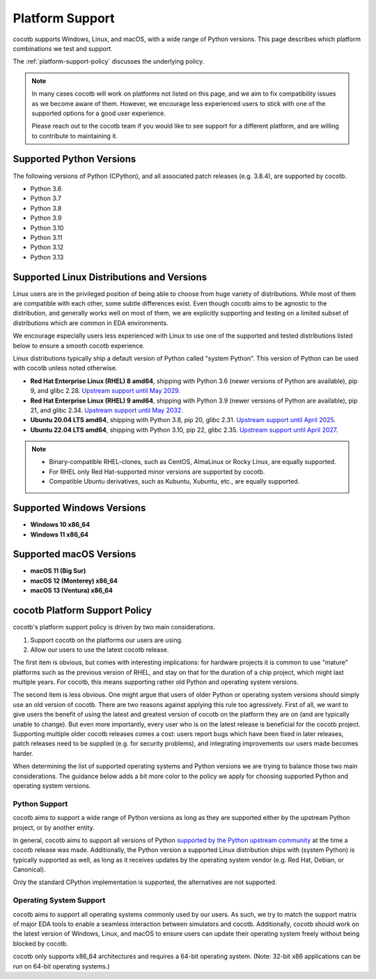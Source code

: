 .. _platform-support:

****************
Platform Support
****************

cocotb supports Windows, Linux, and macOS, with a wide range of Python versions.
This page describes which platform combinations we test and support.

The :ref:`platform-support-policy` discusses the underlying policy.

.. note::

  In many cases cocotb will work on platforms not listed on this page, and we aim to fix compatibility issues as we become aware of them.
  However, we encourage less experienced users to stick with one of the supported options for a good user experience.

  Please reach out to the cocotb team if you would like to see support for a different platform, and are willing to contribute to maintaining it.

Supported Python Versions
=========================

The following versions of Python (CPython), and all associated patch releases (e.g. 3.8.4), are supported by cocotb.

* Python 3.6
* Python 3.7
* Python 3.8
* Python 3.9
* Python 3.10
* Python 3.11
* Python 3.12
* Python 3.13

Supported Linux Distributions and Versions
==========================================

Linux users are in the privileged position of being able to choose from huge variety of distributions.
While most of them are compatible with each other, some subtle differences exist.
Even though cocotb aims to be agnostic to the distribution, and generally works well on most of them, we are explicitly supporting and testing on a limited subset of distributions which are common in EDA environments.

We encourage especially users less experienced with Linux to use one of the supported and tested distributions listed below to ensure a smooth cocotb experience.

Linux distributions typically ship a default version of Python called "system Python".
This version of Python can be used with cocotb unless noted otherwise.

* **Red Hat Enterprise Linux (RHEL) 8 amd64**,
  shipping with Python 3.6 (newer versions of Python are available), pip 9, and glibc 2.28.
  `Upstream support until May 2029 <https://access.redhat.com/support/policy/updates/errata#Life_Cycle_Dates>`_.
* **Red Hat Enterprise Linux (RHEL) 9 amd64**,
  shipping with Python 3.9 (newer versions of Python are available), pip 21, and glibc 2.34.
  `Upstream support until May 2032 <https://access.redhat.com/support/policy/updates/errata#Life_Cycle_Dates>`_.
* **Ubuntu 20.04 LTS amd64**, shipping with Python 3.8, pip 20, glibc 2.31.
  `Upstream support until April 2025 <https://wiki.ubuntu.com/Releases>`_.
* **Ubuntu 22.04 LTS amd64**, shipping with Python 3.10, pip 22, glibc 2.35.
  `Upstream support until April 2027 <https://wiki.ubuntu.com/Releases>`_.

.. note::

  * Binary-compatible RHEL-clones, such as CentOS, AlmaLinux or Rocky Linux, are equally supported.
  * For RHEL only Red Hat-supported minor versions are supported by cocotb.
  * Compatible Ubuntu derivatives, such as Kubuntu, Xubuntu, etc., are equally supported.

Supported Windows Versions
==========================

* **Windows 10 x86_64**
* **Windows 11 x86_64**


Supported macOS Versions
========================

* **macOS 11 (Big Sur)**
* **macOS 12 (Monterey) x86_64**
* **macOS 13 (Ventura) x86_64**

.. _platform-support-policy:

cocotb Platform Support Policy
==============================

cocotb's platform support policy is driven by two main considerations.

1. Support cocotb on the platforms our users are using.
2. Allow our users to use the latest cocotb release.

The first item is obvious, but comes with interesting implications:
for hardware projects it is common to use "mature" platforms such as the previous version of RHEL, and stay on that for the duration of a chip project, which might last multiple years.
For cocotb, this means supporting rather old Python and operating system versions.

The second item is less obvious.
One might argue that users of older Python or operating system versions should simply use an old version of cocotb.
There are two reasons against applying this rule too agressively.
First of all, we want to give users the benefit of using the latest and greatest version of cocotb on the platform they are on (and are typically unable to change).
But even more importantly, every user who is on the latest release is beneficial for the cocotb project.
Supporting multiple older cocotb releases comes a cost: users report bugs which have been fixed in later releases, patch releases need to be supplied (e.g. for security problems), and integrating improvements our users made becomes harder.

When determining the list of supported operating systems and Python versions we are trying to balance those two main considerations.
The guidance below adds a bit more color to the policy we apply for choosing supported Python and operating system versions.

Python Support
--------------

cocotb aims to support a wide range of Python versions as long as they are supported either by the upstream Python project, or by another entity.

In general, cocotb aims to support all versions of Python `supported by the Python upstream community <https://devguide.python.org/#status-of-python-branches>`_ at the time a cocotb release was made.
Additionally, the Python version a supported Linux distribution ships with (system Python) is typically supported as well,
as long as it receives updates by the operating system vendor (e.g. Red Hat, Debian, or Canonical).

Only the standard CPython implementation is supported, the alternatives are not supported.

Operating System Support
------------------------

cocotb aims to support all operating systems commonly used by our users.
As such, we try to match the support matrix of major EDA tools to enable a seamless interaction between simulators and cocotb.
Additionally, cocotb should work on the latest version of Windows, Linux, and macOS to ensure users can update their operating system freely without being blocked by cocotb.

cocotb only supports x86_64 architectures and requires a 64-bit operating system.
(Note: 32-bit x86 applications can be run on 64-bit operating systems.)
